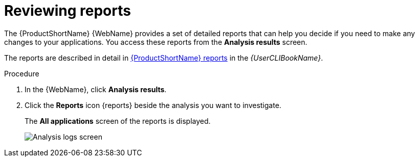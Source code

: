 // Module included in the following assemblies:
//
// * docs/web-console-guide/master.adoc

[id="web-review-reports_{context}"]
= Reviewing reports

The {ProductShortName} {WebName} provides a set of detailed reports that can help you decide if you need to make any changes to your applications. You access these reports from the *Analysis results* screen.

The reports are described in detail in link:{ProductDocUserGuideURL}/index#review_reports_cli-guide[{ProductShortName} reports] in the _{UserCLIBookName}_.

.Procedure
. In the {WebName}, click *Analysis results*.
. Click the *Reports* icon {reports} beside the analysis you want to investigate.
+
The *All applications* screen of the reports is displayed.
+
image::web_all_applications.png[Analysis logs screen]
